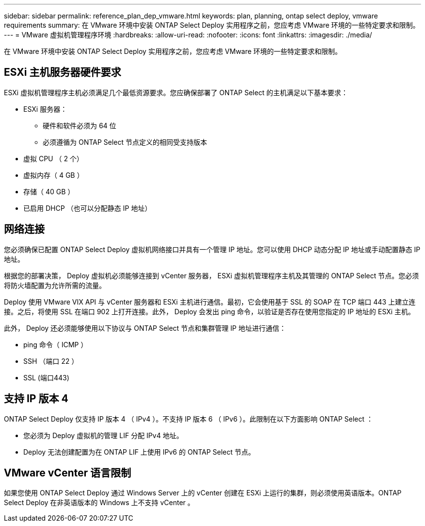 ---
sidebar: sidebar 
permalink: reference_plan_dep_vmware.html 
keywords: plan, planning, ontap select deploy, vmware requirements 
summary: 在 VMware 环境中安装 ONTAP Select Deploy 实用程序之前，您应考虑 VMware 环境的一些特定要求和限制。 
---
= VMware 虚拟机管理程序环境
:hardbreaks:
:allow-uri-read: 
:nofooter: 
:icons: font
:linkattrs: 
:imagesdir: ./media/


[role="lead"]
在 VMware 环境中安装 ONTAP Select Deploy 实用程序之前，您应考虑 VMware 环境的一些特定要求和限制。



== ESXi 主机服务器硬件要求

ESXi 虚拟机管理程序主机必须满足几个最低资源要求。您应确保部署了 ONTAP Select 的主机满足以下基本要求：

* ESXi 服务器：
+
** 硬件和软件必须为 64 位
** 必须遵循为 ONTAP Select 节点定义的相同受支持版本


* 虚拟 CPU （ 2 个）
* 虚拟内存（ 4 GB ）
* 存储（ 40 GB ）
* 已启用 DHCP （也可以分配静态 IP 地址）




== 网络连接

您必须确保已配置 ONTAP Select Deploy 虚拟机网络接口并具有一个管理 IP 地址。您可以使用 DHCP 动态分配 IP 地址或手动配置静态 IP 地址。

根据您的部署决策， Deploy 虚拟机必须能够连接到 vCenter 服务器， ESXi 虚拟机管理程序主机及其管理的 ONTAP Select 节点。您必须将防火墙配置为允许所需的流量。

Deploy 使用 VMware VIX API 与 vCenter 服务器和 ESXi 主机进行通信。最初，它会使用基于 SSL 的 SOAP 在 TCP 端口 443 上建立连接。之后，将使用 SSL 在端口 902 上打开连接。此外， Deploy 会发出 ping 命令，以验证是否存在使用您指定的 IP 地址的 ESXi 主机。

此外， Deploy 还必须能够使用以下协议与 ONTAP Select 节点和集群管理 IP 地址进行通信：

* ping 命令（ ICMP ）
* SSH （端口 22 ）
* SSL (端口443)




== 支持 IP 版本 4

ONTAP Select Deploy 仅支持 IP 版本 4 （ IPv4 ）。不支持 IP 版本 6 （ IPv6 ）。此限制在以下方面影响 ONTAP Select ：

* 您必须为 Deploy 虚拟机的管理 LIF 分配 IPv4 地址。
* Deploy 无法创建配置为在 ONTAP LIF 上使用 IPv6 的 ONTAP Select 节点。




== VMware vCenter 语言限制

如果您使用 ONTAP Select Deploy 通过 Windows Server 上的 vCenter 创建在 ESXi 上运行的集群，则必须使用英语版本。ONTAP Select Deploy 在非英语版本的 Windows 上不支持 vCenter 。
